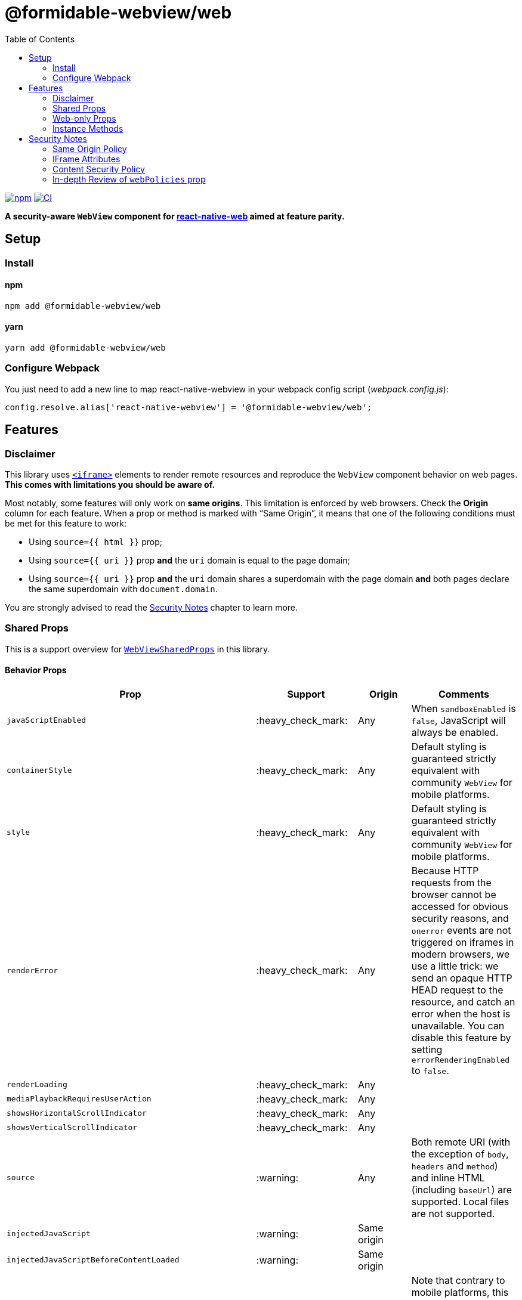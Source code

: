 :hide-uri-scheme:
ifdef::env-github[]
:tip-caption: :bulb:
:note-caption: :information_source:
:important-caption: :heavy_exclamation_mark:
:caution-caption: :fire:
:warning-caption: :warning:
endif::[]
:toc:

= @formidable-webview/web

https://www.npmjs.com/package/@formidable-webview/web[image:https://img.shields.io/npm/v/@formidable-webview/web[npm]]
https://github.com/formidable-webview/ubiquitous/actions?query=branch%3Amaster+workflow%3Aweb[image:https://github.com/formidable-webview/ubiquitous/workflows/ersatz/badge.svg?branch=master[CI]]

*A security-aware `WebView` component for
https://github.com/necolas/react-native-web[react-native-web] aimed at feature parity.*

== Setup

=== Install

==== npm

```sh
npm add @formidable-webview/web
```

==== yarn

```sh
yarn add @formidable-webview/web
```

=== Configure Webpack

You just need to add a new line to map react-native-webview in your webpack
config script (_webpack.config.js_):

```js
config.resolve.alias['react-native-webview'] = '@formidable-webview/web';
```

== Features

=== Disclaimer

This library uses
https://developer.mozilla.org/en-US/docs/Web/HTML/Element/iframe[`<iframe>`]
elements to render remote resources and reproduce the `WebView` component
behavior on web pages. *This comes with limitations you should be aware of.*

Most notably, some features will only work on *same origins*. This limitation
is enforced by web browsers. Check the *Origin* column for each feature. When a
prop or method is marked with “Same Origin”, it means that one of the following
conditions must be met for this feature to work:

* Using `source={{ html }}` prop;
* Using `source={{ uri }}` prop *and* the `uri` domain is equal to the
page domain;
* Using `source={{ uri }}` prop *and* the `uri` domain shares a
superdomain with the page domain *and* both pages declare the same
superdomain with `document.domain`.

You are strongly advised to read the <<security>> chapter to learn more.

=== Shared Props

This is a support overview for https://github.com/react-native-community/react-native-webview/blob/master/src/WebViewTypes.ts[`WebViewSharedProps`] in this library.

==== Behavior Props

[width="100%",options="header"]
|===
| Prop | Support | Origin | Comments

| `javaScriptEnabled`
| :heavy_check_mark:
| Any
| When `sandboxEnabled` is `false`, JavaScript will always be enabled.

| `containerStyle`
| :heavy_check_mark:
| Any
| Default styling is guaranteed strictly equivalent with community `WebView` for mobile
platforms.

| `style`
| :heavy_check_mark:
| Any
| Default styling is guaranteed strictly equivalent with community `WebView` for mobile
platforms.

| `renderError`
| :heavy_check_mark:
|  Any
| Because HTTP requests from the browser cannot be accessed for obvious
security reasons, and `onerror` events are not triggered on iframes in modern
browsers, we use a little trick: we send an opaque HTTP HEAD request to the
resource, and catch an error when the host is unavailable. You can disable this
feature by setting `errorRenderingEnabled` to `false`.

| `renderLoading`
| :heavy_check_mark:
| Any
|

| `mediaPlaybackRequiresUserAction`
| :heavy_check_mark:
| Any
|

| `showsHorizontalScrollIndicator`
| :heavy_check_mark:
| Any
|

| `showsVerticalScrollIndicator`
| :heavy_check_mark:
| Any
|

| `source`
| :warning:
| Any
| Both remote URI (with the exception of `body`, `headers` and `method`) and inline HTML (including `baseUrl`) are supported. Local files are not supported.

| `injectedJavaScript`
| :warning:
| Same origin
|

| `injectedJavaScriptBeforeContentLoaded`
| :warning:
| Same origin
|

| `originWhitelist`
| :warning:
| Same origin
| Note that contrary to mobile platforms, this prop will default to `[]`, because it makes little sense to allow navigation within the iframe.

| `injectedJavaScriptForMainFrameOnly`
| :x:
| Any
| Consider the behavior of `web` as if this prop was forced to `true`.

| `injectedJavaScriptBeforeContentLoadedForMainFrameOnly`
| :x:
| Any
| Consider the behavior of Ersatz as if this prop was forced to `true`.

| `nativeConfig`
| :x:
| None
|

| `userAgent`
| :x:
| None
|

| `applicationNameForUserAgent`
| :x:
| None
|

| `allowsFullscreenVideo`
| :x:
| None
| Use `allowsFullscreen` instead.

| `cacheEnabled`
| :x:
| None
|

| `javaScriptCanOpenWindowsAutomatically`
| :x:
| None
| Popups opened with `window.open` will be suppressed by modern browsers.

| `startInLoadingState`
| :x:
| None
|

|===

==== Event Handlers Props

[width="100%",cols="16%,8%,16,60%",options="header",]
|===
| Event Handler
| Support
| Origin
| Comments

| `onScroll`
| :heavy_check_mark:
| Any
|

| `onLoad`
| :heavy_check_mark:
| Any
| Invoked when the WebView has finished the load operation with success.

| `onLoadEnd`
| :heavy_check_mark:
| Any
| Invoked when the WebView has finished the load operation, either with a success or failure

| `onError`
| :heavy_check_mark:
| Any
| Invoked when the WebView has finished the load operation with a failure.

| `onLoadStart`
| :heavy_check_mark:
| Any
| Invoked when the WebView is starting to load from a source object.

| `onLoadProgress`
| :heavy_check_mark:
| Any
| Although we support this, only one event will be fired at the end with `progress: 1`.

| `onMessage`
| :warning:
| Same Origin
| Invoked when a script in the backend
has posted a message with `window.ReactNativeWebView.postMessage`.

| `onNavigationStateChange`
| :warning:
| Same Origin
| Navigation events from a cross origin will not be tracked.

| `onShouldStartLoadWithRequest`
| :warning:
| Same Origin
| Navigation events from a cross origin will not be cancelable.

| `onHttpError`
| :x:
| None
| There is no way to access HTTP requests submitted by browsers.

| `onFileDownload`
| :x:
| None
|
|===


=== Web-only Props

[width="100%",options="header"]
|===
|Prop | Type | Default | Origin |Comments

| `csp`
| `string`
| `undefined`
| Any
| Set iframe
https://developer.mozilla.org/en-US/docs/Web/HTML/Element/iframe#attr-csp[`csp`
attribute].

| `referrerPolicy`
| `string`
| `undefined`
| Any
| Set iframe
https://developer.mozilla.org/en-US/docs/Web/HTML/Element/iframe#attr-referrerpolicy[`referrerpolicy`
attribute].

| `geolocationEnabled`
| `boolean`
| `false`
| Any
| Sets whether Geolocation API can be used.

| `allowsFullscreen`
| `boolean`
| `true`
| Any
| Sets whether Fullscreen API can be used.

| `allowsPayment`
| `boolean`
| `true`
| Any
| Sets whether PaymentRequest API can be used.

| `allowsPreserveOrigin`
| `boolean`
| `true`
| Any
| Sets whether the embedded browsing context preserves its own origin.
Setting this prop to `false` will assign this browsing context an opaque
origin. It will have great security benefits, at the cost of limited
features. When `false`, any prop that has the "same origin" limitation
will be ignored.
 +
*Remarks*: Under the hook, this prop maps to `sandbox="allow-same-origin"`
iframe attribute.

| `lazyLoadingEnabled`
| `boolean`
| `false`
| Any
| Set iframe
https://developer.mozilla.org/en-US/docs/Web/HTML/Element/iframe#attr-loading[`loading="lazy"`
attribute]. This feature has the potential to boost page loading performances and limit
memory consumption, but is yet experimental.

| `sandboxEnabled`
| `boolean`
| `true`
| Any
| By default, the iframe will be
https://developer.mozilla.org/en-US/docs/Web/HTML/Element/iframe#attr-sandbox[sandboxed]
for safety. You can disable this behavior by setting this prop to `true`. *This
is highly discouraged and can lead to security vulnerabilities*. You are
advised to whitelist features and permissions you need with `webPolicies` prop instead. Read
more about the security risks associated with removing sandboxing
https://looker.com/blog/iframe-sandbox-tutorial[here].

| `messagingEnabled`
| `boolean`
| `true`
| Any
| Sets whether `WebView` messaging is enabled.

| `webPolicies`
| `{
  [k in string]: boolean \| string
}`
| _Variable_ (depends on other props)
| Any
| A map to override iframe
https://developer.mozilla.org/en-US/docs/Web/HTML/Element/iframe#attr-allow[allow]
and https://developer.mozilla.org/en-US/docs/Web/HTML/Element/iframe#attr-allow[sandbox] attributes
to set permission policies. If you need access to specific
peripherals, it can be allowed here (microphone, camera, battery ...).

Read our detailed guide: <<webpolicies>>.

|===

=== Instance Methods

For any of the unsupported methods, a method is defined but will do nothing
when invoked.

[width="100%",cols="18%,18%,14%,60%",options="header",]
|===
| Method
| Support
| Origin
| Comments

| `requestFocus`
| :heavy_check_mark:
| Any
|

| `injectJavaScript`
| :warning:
| Same Origin
| Document is not accessible in cross-origins iframes.

| `reload`
| :warning:
| Any
| Reload works, but navigation history will be lost.

| `goBack`
| :x:
| None
| Navigation is not supported.

| `goForward`
| :x:
| None
| Navigation is not supported.

| `stopLoading`
| :x:
| None
| Method is present but does nothing.
|===

[[security]]
== Security Notes

Iframes have been an attack vector and security breach for a long time.
Nowadays, iframes feature new attributes to protect the embedding page from
attacks.

By default, the `IframeWebView` component will sandbox the underlying `iframe`
to limit attack surface. You are encouraged to review the sandbox attribute by
reading this article:
https://www.html5rocks.com/en/tutorials/security/sandboxed-iframes/. You'll be
able to use `webPolicies` prop to grant specific sandbox permissions. See
<<webpolicies>>.

=== Same Origin Policy

Because of the same origin policy, `iframes` will be rendered in a restricted environment *when the origin of the WebView doesn't match the origin of the current page*.
In such restricted environments, the current page will not have access to the
content of the cross origin page, and thus many features will be affected,
among which:

- JavaScript injection will be disabled;
- Messaging will be disabled;

These restriction do not apply to inline HTML. If you are in control of the
cross origin and this cross origin is a subdomain of this page or vice versa,
you can set an explicit superdomain in the subdomain page(s) to work
around this issue:

```js
document.domain = "company.com";
```

https://developer.mozilla.org/en-US/docs/Web/Security/Same-origin_policy#Changing_origin[Read
more about this on MDN].

Also note that when `allowsPreserveOrigin` prop is set to `false`, the embedded
browsing context will have a unique opaque origin, meaning it won't share
its origin with the embedding page, nor with itself. Under the hood, this prop
maps to `sandbox="allow-same-origin"` attribute when `true`. Disabling the same
origin is probably the safest approach, especially when the embedding page
shares its origin with the embedded, but it comes with great limitations.

=== IFrame Attributes

You are encouraged to use props mapped to iframe attributes to address security concerns in iframes:

[width="100%",options="header"]
|===
| Iframe Attribute | IframeWebView Props | Security Gain

| `allow` | `webPolicies` | Configure which web APIs are available in the
embedded page and to which origins, such as payments, peripherals... Read
more about permissions policies
https://developer.mozilla.org/fr/docs/Web/HTTP/Feature_Policy[here].

| `csp`
| `csp`
| Enforce the embedded browsing context to limit the range of origins from which
external resources can be loaded.

| `referrerpolicy`
| `referrerPolicy`
| Instruct which referrer the browser should attach with
HTTP requests sent to embedded pages hosts.

| `sandbox`
| `sandboxEnabled`, `webPolicies`, `allowsPreserveOrigin`
| Whitelist embedded page permissions (javascript, forms...) and allow or deny
the page to preserve its own origin.

|===


=== Content Security Policy

If you are using CSP directives, you should make sure the domain rendered in the `WebView` is whitelisted. For example, the most specific directive for embedding youtube player would be:

```
Content-Security-Policy: frame-src https://*.youtube.com;
```

If no `frame-src` directives is set, user agents will fallback to, by order of
preference, `child-src` and `default-src` directives.
https://developer.mozilla.org/en-US/docs/Web/HTTP/Headers/Content-Security-Policy/frame-src[Read
more on MDN].

[[webpolicies]]
=== In-depth Review of `webPolicies` prop

`webPolicies` prop is a map to override iframe
https://developer.mozilla.org/en-US/docs/Web/HTML/Element/iframe#attr-allow[allow]
and https://developer.mozilla.org/en-US/docs/Web/HTML/Element/iframe#attr-allow[sandbox] attributes
to set permission policies.
Keys of this map are the camelCased translation of the following items:

- Browser features;
- Sandbox features.

The value for each key can either be:

* `true`, which will enable the permission with no allowlist (defaults to `*`);
* `false`, which will disable the permission by setting allowlist to `'none'`;
* a string, which should follow the https://developer.mozilla.org/en-US/docs/Web/HTTP/Feature_Policy/Using_Feature_Policy#allowlist[allowlist syntax] to specify origins.

[INFO]
Some policies will be derived from specific props such as `allowsFullscreen`.
Policies from `webPolicies` will be merged into policies derived from props,
meaning you can override derived policies from props with `webPolicies`. It is
however best advised to favor the most specific props when available, as other
iframe attributes might be set as a result for retro-compatibility.

==== Sandbox Features

Some `webPolicies` relate to iframe https://developer.mozilla.org/en-US/docs/Web/HTML/Element/iframe#attr-sandbox[`sandbox` attribute]. When such policies are
set, the corresponding rules will be mapped to both `allow` and `sandbox` iframe
attributes, to follow https://github.com/w3c/webappsec-permissions-policy/blob/master/sandbox.md[W3C proposed standard] while still being retro-compatible. The only exception is
`allow-same-origin`, which will be determined by `allowsPreserveOrigin` prop.
An exhaustive sandbox features list is maintained by W3C and
https://github.com/w3c/webappsec-permissions-policy/blob/master/sandbox.md#policy-controlled-sandbox-features[available
here].

The below component

[source,jsx]
----
const webPolicies = {
  forms: "https://*.other-domain.com",
};

function MyComponent() {
  return (
    <IframeWebView
      allowsPreserveOrigin
      javaScriptEnabled
      webPolicies={webPolicies}
      source={{ uri: "https://domain.com/" }}
    />
  );
}
----

will be rendered as

[source,html]
----
<iframe
  src="https://domain.com/"
  allow="scripts; forms https://*.other-domain.com"
  sandbox="allow-same-origin allow-scripts allow-forms"
></iframe>
----

You will notice a few things:

- `scripts` rules are derived from `javaScriptEnabled` prop;
- `allow-same-origin` sandbox rule is derived from `allowsPreserveOrigin`
prop;
- The `forms` web policy is mapped to both `sandbox` and `allow`, but the
latest is more restrictive: it only allows forms on subdomains of
_other-domain.com_ with _https_ protocol. As per the proposed standard, the
most restrictive rule should be enforced if the web browser supports
policy-controlled sandbox features.

==== Browser Features

Browser features includes, among other things:

- Data-sensitive APIs such as Camera, Microphone and other sensors;
- Payment and Fullscreen APIs;
- Outdated APIs such as synchronous XHR;
- Images responsiveness enforcement.

Some features will be derived from specific props such as:

- `allowsPayment`;
- `allowsFullscreen`;
- `mediaPlaybackRequiresUserAction`;
- `geolocationEnabled`.

These props will map to any of the corresponding web features.
An exhaustive features list is maintained by W3C and
https://github.com/w3c/webappsec-permissions-policy/blob/master/features.md[available
here].

The below component

[source,jsx]
----
const webPolicies = {
  accelerometer: "https://domain.cdn.com",
  camera: false,
  // Don't do this; this policy is derived from allowsFullscreen prop.
  fullscreen: false,
  pictureInPicture: true
};

function MyComponent() {
  return (
    <IframeWebView
      allowsPayment
      allowsFullscreen
      javaScriptEnabled
      webPolicies={webPolicies}
      source={{ uri: "https://domain.com/" }}
    />
  );
}
----

will be rendered as

[source,html]
----
<iframe
  src="https://domain.com/"
  allow="accelerometer https://domain.cdn.com; camera 'none'; payment; fullscreen; picture-in-picture"
  sandbox="allow-same-origin allow-scripts"
></iframe>
----
